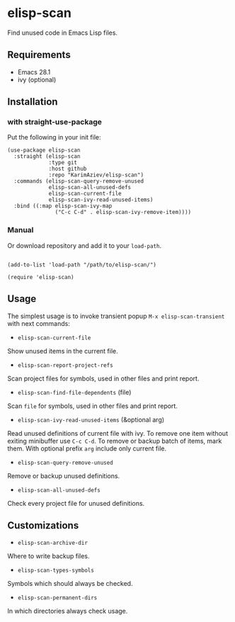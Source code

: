 * elisp-scan

Find unused code in Emacs Lisp files.

** Requirements

- Emacs 28.1
- ivy (optional)

** Installation

*** with straight-use-package

Put the following in your init file:

#+begin_src elisp
(use-package elisp-scan
  :straight (elisp-scan
             :type git
             :host github
             :repo "KarimAziev/elisp-scan")
  :commands (elisp-scan-query-remove-unused
             elisp-scan-all-unused-defs
             elisp-scan-current-file
             elisp-scan-ivy-read-unused-items)
  :bind ((:map elisp-scan-ivy-map
               ("C-c C-d" . elisp-scan-ivy-remove-item))))
#+end_src

*** Manual

Or download repository and add it to your ~load-path~.

#+begin_src elisp

(add-to-list 'load-path "/path/to/elisp-scan/")

(require 'elisp-scan)
#+end_src
** Usage

The simplest usage is to invoke transient popup ~M-x elisp-scan-transient~ with next commands:

+ ~elisp-scan-current-file~
Show unused items in the current file.
+ ~elisp-scan-report-project-refs~
Scan project files for symbols, used in other files and print report.
+ ~elisp-scan-find-file-dependents~  (file)
Scan =file= for symbols, used in other files and print report.
+ ~elisp-scan-ivy-read-unused-items~  (&optional arg)
Read unused definitions of current file with ivy. To remove one item without exiting minibuffer use =C-c C-d=. To remove or backup batch of items, mark them. With optional prefix =arg= include only current file.
+ ~elisp-scan-query-remove-unused~
Remove or backup unused definitions.
+ ~elisp-scan-all-unused-defs~
Check every project file for unused definitions.

** Customizations

+ ~elisp-scan-archive-dir~
Where to write backup files.

+ ~elisp-scan-types-symbols~
Symbols which should always be checked.

+ ~elisp-scan-permanent-dirs~
In which directories always check usage.


